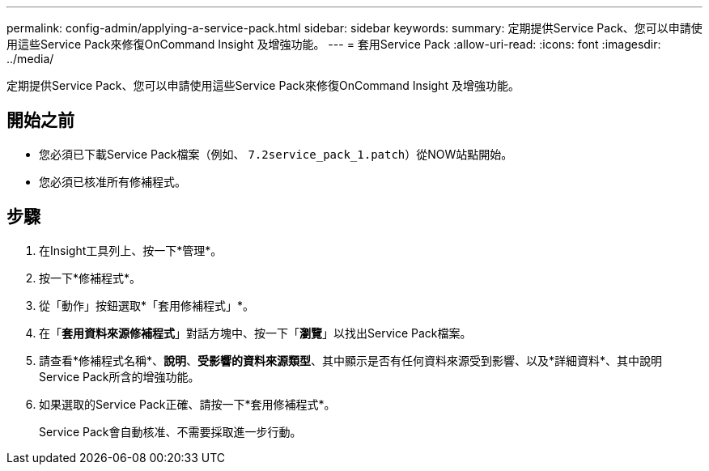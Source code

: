 ---
permalink: config-admin/applying-a-service-pack.html 
sidebar: sidebar 
keywords:  
summary: 定期提供Service Pack、您可以申請使用這些Service Pack來修復OnCommand Insight 及增強功能。 
---
= 套用Service Pack
:allow-uri-read: 
:icons: font
:imagesdir: ../media/


[role="lead"]
定期提供Service Pack、您可以申請使用這些Service Pack來修復OnCommand Insight 及增強功能。



== 開始之前

* 您必須已下載Service Pack檔案（例如、 `7.2service_pack_1.patch`）從NOW站點開始。
* 您必須已核准所有修補程式。




== 步驟

. 在Insight工具列上、按一下*管理*。
. 按一下*修補程式*。
. 從「動作」按鈕選取*「套用修補程式」*。
. 在「*套用資料來源修補程式*」對話方塊中、按一下「*瀏覽*」以找出Service Pack檔案。
. 請查看*修補程式名稱*、*說明*、*受影響的資料來源類型*、其中顯示是否有任何資料來源受到影響、以及*詳細資料*、其中說明Service Pack所含的增強功能。
. 如果選取的Service Pack正確、請按一下*套用修補程式*。
+
Service Pack會自動核准、不需要採取進一步行動。


